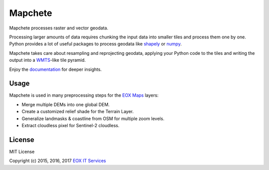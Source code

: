========
Mapchete
========

Mapchete processes raster and vector geodata.

Processing larger amounts of data requires chunking the input data into smaller
tiles and process them one by one. Python provides a lot of useful packages to
process geodata like shapely_ or numpy_.

Mapchete takes care about resampling and reprojecting geodata, applying your
Python code to the tiles and writing the output into a WMTS_-like tile pyramid.

.. _shapely: http://toblerity.org/shapely/
.. _numpy: http://www.numpy.org/
.. _WMTS: https://en.wikipedia.org/wiki/Web_Map_Tile_Service


Enjoy the documentation_ for deeper insights.

.. _documentation: http://mapchete.readthedocs.io/en/latest/index.html

-----
Usage
-----

Mapchete is used in many preprocessing steps for the `EOX Maps`_ layers:

* Merge multiple DEMs into one global DEM.
* Create a customized relief shade for the Terrain Layer.
* Generalize landmasks & coastline from OSM for multiple zoom levels.
* Extract cloudless pixel for Sentinel-2 cloudless.

.. _`EOX Maps`: http://maps.eox.at/

-------
License
-------

MIT License

Copyright (c) 2015, 2016, 2017 `EOX IT Services`_

.. _`EOX IT Services`: https://eox.at/
